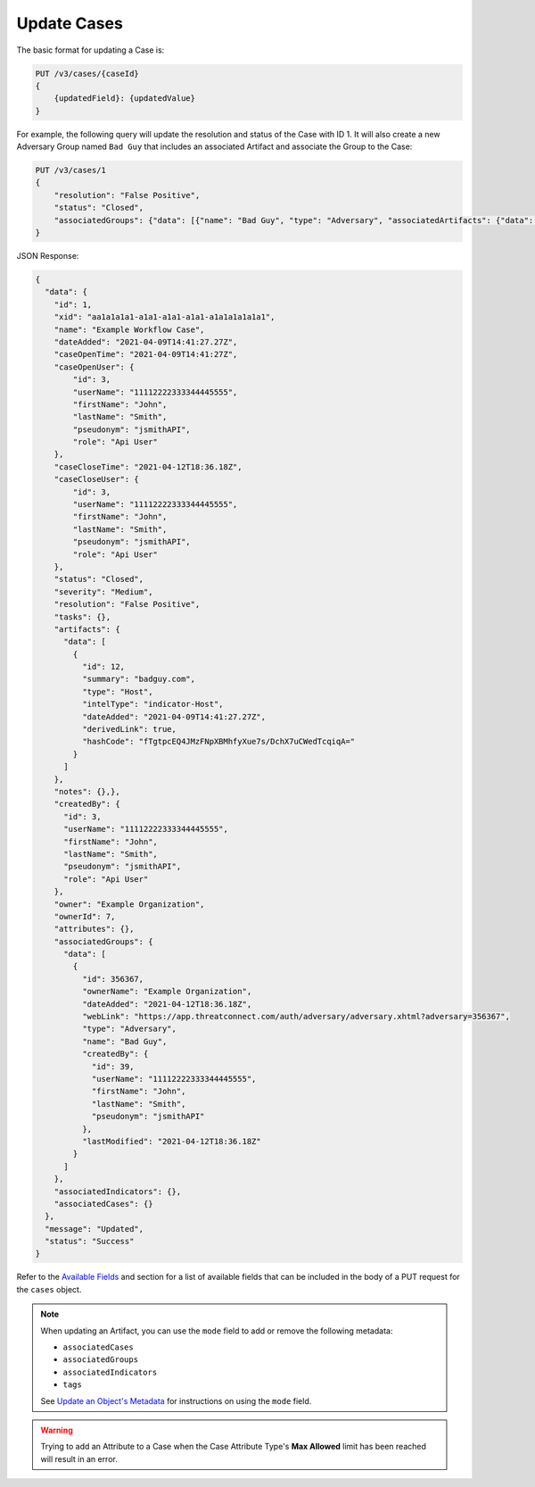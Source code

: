Update Cases
------------

The basic format for updating a Case is:

.. code::

    PUT /v3/cases/{caseId}
    {
        {updatedField}: {updatedValue}
    }
  
For example, the following query will update the resolution and status of the Case with ID 1. It will also create a new Adversary Group named ``Bad Guy`` that includes an associated Artifact and associate the Group to the Case:

.. code::

    PUT /v3/cases/1
    {
        "resolution": "False Positive",
        "status": "Closed",
        "associatedGroups": {"data": [{"name": "Bad Guy", "type": "Adversary", "associatedArtifacts": {"data": [{"id": 1}]}}]}
    }


JSON Response:

.. code:: json

    {
      "data": {
        "id": 1,
        "xid": "aa1a1a1a1-a1a1-a1a1-a1a1-a1a1a1a1a1a1",
        "name": "Example Workflow Case",
        "dateAdded": "2021-04-09T14:41:27.27Z",
        "caseOpenTime": "2021-04-09T14:41:27Z",
        "caseOpenUser": {
            "id": 3,
            "userName": "11112222333344445555",
            "firstName": "John",
            "lastName": "Smith",
            "pseudonym": "jsmithAPI",
            "role": "Api User"
        },
        "caseCloseTime": "2021-04-12T18:36.18Z",
        "caseCloseUser": {
            "id": 3,
            "userName": "11112222333344445555",
            "firstName": "John",
            "lastName": "Smith",
            "pseudonym": "jsmithAPI",
            "role": "Api User" 
        },
        "status": "Closed",
        "severity": "Medium",
        "resolution": "False Positive",
        "tasks": {},
        "artifacts": {
          "data": [
            {
              "id": 12,
              "summary": "badguy.com",
              "type": "Host",
              "intelType": "indicator-Host",
              "dateAdded": "2021-04-09T14:41:27.27Z",
              "derivedLink": true,
              "hashCode": "fTgtpcEQ4JMzFNpXBMhfyXue7s/DchX7uCWedTcqiqA="
            }
          ]
        },
        "notes": {},},
        "createdBy": {
          "id": 3,
          "userName": "11112222333344445555",
          "firstName": "John",
          "lastName": "Smith",
          "pseudonym": "jsmithAPI",
          "role": "Api User"
        },
        "owner": "Example Organization",
        "ownerId": 7,
        "attributes": {},
        "associatedGroups": {
          "data": [
            {
              "id": 356367,
              "ownerName": "Example Organization",
              "dateAdded": "2021-04-12T18:36.18Z",
              "webLink": "https://app.threatconnect.com/auth/adversary/adversary.xhtml?adversary=356367",
              "type": "Adversary",
              "name": "Bad Guy",
              "createdBy": {
                "id": 39,
                "userName": "11112222333344445555",
                "firstName": "John",
                "lastName": "Smith",
                "pseudonym": "jsmithAPI"
              },
              "lastModified": "2021-04-12T18:36.18Z"
            }
          ]
        },
        "associatedIndicators": {},
        "associatedCases": {}
      },
      "message": "Updated",
      "status": "Success"
    }

Refer to the `Available Fields <#available-fields>`_ and section for a list of available fields that can be included in the body of a PUT request for the ``cases`` object.

.. note::
    When updating an Artifact, you can use the ``mode`` field to add or remove the following metadata:

    - ``associatedCases``
    - ``associatedGroups``
    - ``associatedIndicators``
    - ``tags``

    See `Update an Object's Metadata <https://docs.threatconnect.com/en/latest/rest_api/v3/update_metadata.html>`_ for instructions on using the ``mode`` field.

.. warning::
    Trying to add an Attribute to a Case when the Case Attribute Type's **Max Allowed** limit has been reached will result in an error.